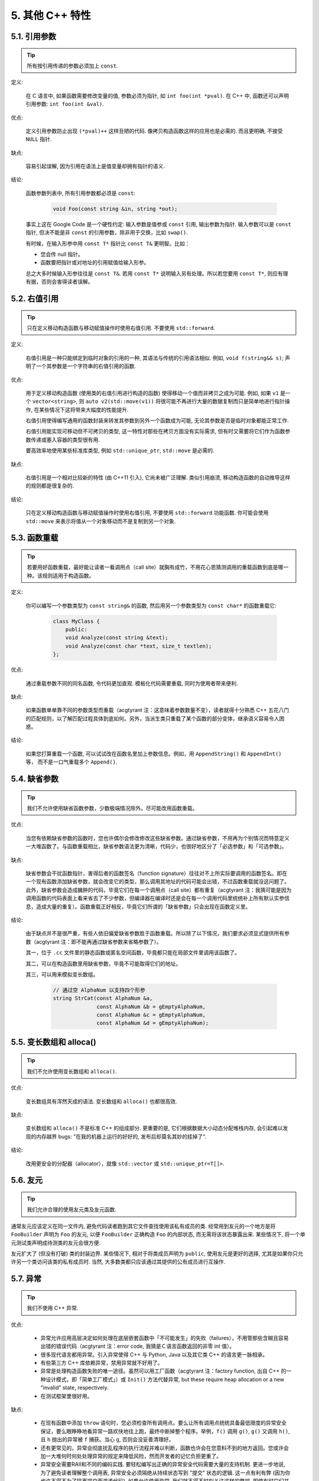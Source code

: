 5. 其他 C++ 特性
----------------------------

5.1. 引用参数
~~~~~~~~~~~~~~~~~~~~~~

.. tip::

    所有按引用传递的参数必须加上 ``const``.

定义:

    在 C 语言中, 如果函数需要修改变量的值, 参数必须为指针, 如 ``int foo(int *pval)``. 在 C++ 中, 函数还可以声明引用参数: ``int foo(int &val)``.

优点:

    定义引用参数防止出现 ``(*pval)++`` 这样丑陋的代码. 像拷贝构造函数这样的应用也是必需的. 而且更明确, 不接受 ``NULL`` 指针.

缺点:

    容易引起误解, 因为引用在语法上是值变量却拥有指针的语义.

结论:

    函数参数列表中, 所有引用参数都必须是 ``const``:

        .. code-block:: c++

            void Foo(const string &in, string *out);

    事实上这在 Google Code 是一个硬性约定: 输入参数是值参或 ``const`` 引用, 输出参数为指针. 输入参数可以是 ``const`` 指针, 但决不能是非 ``const`` 的引用参数，除非用于交换，比如 ``swap()``.

    有时候，在输入形参中用 ``const T*`` 指针比 ``const T&`` 更明智。比如：

    * 您会传 null 指针。
    * 函数要把指针或对地址的引用赋值给输入形参。

    总之大多时候输入形参往往是 ``const T&``. 若用 ``const T*`` 说明输入另有处理。所以若您要用 ``const T*``, 则应有理有据，否则会害得读者误解。

5.2. 右值引用
~~~~~~~~~~~~~~~~~~~~~~

.. tip::

    只在定义移动构造函数与移动赋值操作时使用右值引用. 不要使用 ``std::forward``.

定义:

	右值引用是一种只能绑定到临时对象的引用的一种, 其语法与传统的引用语法相似. 例如, ``void f(string&& s)``; 声明了一个其参数是一个字符串的右值引用的函数.

优点:

	用于定义移动构造函数 (使用类的右值引用进行构造的函数) 使得移动一个值而非拷贝之成为可能. 例如, 如果 ``v1`` 是一个 ``vector<string>``, 则 ``auto v2(std::move(v1))`` 将很可能不再进行大量的数据复制而只是简单地进行指针操作, 在某些情况下这将带来大幅度的性能提升.
	
	右值引用使得编写通用的函数封装来转发其参数到另外一个函数成为可能, 无论其参数是否是临时对象都能正常工作.
	
	右值引用能实现可移动但不可拷贝的类型, 这一特性对那些在拷贝方面没有实际需求, 但有时又需要将它们作为函数参数传递或塞入容器的类型很有用.
	
	要高效率地使用某些标准库类型, 例如 ``std::unique_ptr``, ``std::move`` 是必需的.
	
缺点:
	
	右值引用是一个相对比较新的特性 (由 C++11 引入), 它尚未被广泛理解. 类似引用崩溃, 移动构造函数的自动推导这样的规则都是很复杂的.
	
结论:

	只在定义移动构造函数与移动赋值操作时使用右值引用, 不要使用 ``std::forward`` 功能函数. 你可能会使用 ``std::move`` 来表示将值从一个对象移动而不是复制到另一个对象. 

.. _function-overloading:

5.3. 函数重载
~~~~~~~~~~~~~~~~~~~~~~

.. tip::

    若要用好函数重载，最好能让读者一看调用点（call site）就胸有成竹，不用花心思猜测调用的重载函数到底是哪一种。该规则适用于构造函数。

定义:

    你可以编写一个参数类型为 ``const string&`` 的函数, 然后用另一个参数类型为 ``const char*`` 的函数重载它:

        .. code-block:: c++

            class MyClass {
                public:
                void Analyze(const string &text);
                void Analyze(const char *text, size_t textlen);
            };

优点:

    通过重载参数不同的同名函数, 令代码更加直观. 模板化代码需要重载, 同时为使用者带来便利.

缺点:

    如果函数单单靠不同的参数类型而重载（acgtyrant 注：这意味着参数数量不变），读者就得十分熟悉 C++ 五花八门的匹配规则，以了解匹配过程具体到底如何。另外，当派生类只重载了某个函数的部分变体，继承语义容易令人困惑。

结论:

    如果您打算重载一个函数, 可以试试改在函数名里加上参数信息。例如，用 ``AppendString()`` 和 ``AppendInt()`` 等， 而不是一口气重载多个 ``Append()``.

5.4. 缺省参数
~~~~~~~~~~~~~~~~~~~~~~

.. tip::

    我们不允许使用缺省函数参数，少数极端情况除外。尽可能改用函数重载。

优点:

    当您有依赖缺省参数的函数时，您也许偶尔会修改修改这些缺省参数。通过缺省参数，不用再为个别情况而特意定义一大堆函数了。与函数重载相比，缺省参数语法更为清晰，代码少，也很好地区分了「必选参数」和「可选参数」。

缺点:

    缺省参数会干扰函数指针，害得后者的函数签名（function signature）往往对不上所实际要调用的函数签名。即在一个现有函数添加缺省参数，就会改变它的类型，那么调用其地址的代码可能会出错，不过函数重载就没这问题了。此外，缺省参数会造成臃肿的代码，毕竟它们在每一个调用点（call site）都有重复（acgtyrant 注：我猜可能是因为调用函数的代码表面上看来省去了不少参数，但编译器在编译时还是会在每一个调用代码里统统补上所有默认实参信息，造成大量的重复）。函数重载正好相反，毕竟它们所谓的「缺省参数」只会出现在函数定义里。

结论:

    由于缺点并不是很严重，有些人依旧偏爱缺省参数胜于函数重载。所以除了以下情况，我们要求必须显式提供所有参数（acgtyrant 注：即不能再通过缺省参数来省略参数了）。

    其一，位于 ``.cc`` 文件里的静态函数或匿名空间函数，毕竟都只能在局部文件里调用该函数了。

    其二，可以在构造函数里用缺省参数，毕竟不可能取得它们的地址。

    其三，可以用来模拟变长数组。

        .. code-block:: c++

            // 通过空 AlphaNum 以支持四个形参
            string StrCat(const AlphaNum &a,
                          const AlphaNum &b = gEmptyAlphaNum,
                          const AlphaNum &c = gEmptyAlphaNum,
                          const AlphaNum &d = gEmptyAlphaNum);

5.5. 变长数组和 alloca()
~~~~~~~~~~~~~~~~~~~~~~~~~~~~~~~~~~~~~~~~~~

.. tip::

    我们不允许使用变长数组和 ``alloca()``.

优点:

    变长数组具有浑然天成的语法. 变长数组和 ``alloca()`` 也都很高效.

缺点:

    变长数组和 ``alloca()`` 不是标准 C++ 的组成部分. 更重要的是, 它们根据数据大小动态分配堆栈内存, 会引起难以发现的内存越界 bugs: "在我的机器上运行的好好的, 发布后却莫名其妙的挂掉了".

结论:

    改用更安全的分配器（allocator），就像 ``std::vector`` 或 ``std::unique_ptr<T[]>``.

5.6. 友元
~~~~~~~~~~~~~~~~

.. tip::

    我们允许合理的使用友元类及友元函数.

通常友元应该定义在同一文件内, 避免代码读者跑到其它文件查找使用该私有成员的类. 经常用到友元的一个地方是将 ``FooBuilder`` 声明为 ``Foo`` 的友元, 以便 ``FooBuilder`` 正确构造 ``Foo`` 的内部状态, 而无需将该状态暴露出来. 某些情况下, 将一个单元测试类声明成待测类的友元会很方便.

友元扩大了 (但没有打破) 类的封装边界. 某些情况下, 相对于将类成员声明为 ``public``, 使用友元是更好的选择, 尤其是如果你只允许另一个类访问该类的私有成员时. 当然, 大多数类都只应该通过其提供的公有成员进行互操作.

5.7. 异常
~~~~~~~~~~~~~~~~

.. tip::

    我们不使用 C++ 异常.

优点:

    - 异常允许应用高层决定如何处理在底层嵌套函数中「不可能发生」的失败（failures），不用管那些含糊且容易出错的错误代码（acgtyrant 注：error code, 我猜是Ｃ语言函数返回的非零 int 值）。

    - 很多现代语言都用异常。引入异常使得 C++ 与 Python, Java 以及其它类 C++ 的语言更一脉相承。

    - 有些第三方 C++ 库依赖异常，禁用异常就不好用了。

    - 异常是处理构造函数失败的唯一途径。虽然可以用工厂函数（acgtyrant 注：factory function, 出自 C++ 的一种设计模式，即「简单工厂模式」）或 ``Init()`` 方法代替异常, but these require heap allocation or a new "invalid" state, respectively.

    - 在测试框架里很好用。

缺点:

    - 在现有函数中添加 ``throw`` 语句时，您必须检查所有调用点。要么让所有调用点统统具备最低限度的异常安全保证，要么眼睁睁地看异常一路欢快地往上跑，最终中断掉整个程序。举例，``f()`` 调用 ``g()``, ``g()`` 又调用 ``h()``, 且 ``h`` 抛出的异常被 ``f`` 捕获。当心 ``g``, 否则会没妥善清理好。

    - 还有更常见的，异常会彻底扰乱程序的执行流程并难以判断，函数也许会在您意料不到的地方返回。您或许会加一大堆何时何处处理异常的规定来降低风险，然而开发者的记忆负担更重了。
    
    - 异常安全需要RAII和不同的编码实践. 要轻松编写出正确的异常安全代码需要大量的支持机制. 更进一步地说, 为了避免读者理解整个调用表, 异常安全必须隔绝从持续状态写到 "提交" 状态的逻辑. 这一点有利有弊 (因为你也许不得不为了隔离提交而混淆代码). 如果允许使用异常, 我们就不得不时刻关注这样的弊端, 即使有时它们并不值得.

    - 启用异常会增加二进制文件数据，延长编译时间（或许影响小），还可能加大地址空间的压力。

    - 滥用异常会变相鼓励开发者去捕捉不合时宜，或本来就已经没法恢复的「伪异常」。比如，用户的输入不符合格式要求时，也用不着抛异常。如此之类的伪异常列都列不完。

结论:

    从表面上看来，使用异常利大于弊, 尤其是在新项目中. 但是对于现有代码, 引入异常会牵连到所有相关代码. 如果新项目允许异常向外扩散, 在跟以前未使用异常的代码整合时也将是个麻烦. 因为 Google 现有的大多数 C++ 代码都没有异常处理, 引入带有异常处理的新代码相当困难.

    鉴于 Google 现有代码不接受异常, 在现有代码中使用异常比在新项目中使用的代价多少要大一些. 迁移过程比较慢, 也容易出错. 我们不相信异常的使用有效替代方案, 如错误代码, 断言等会造成严重负担.

    我们并不是基于哲学或道德层面反对使用异常, 而是在实践的基础上. 我们希望在 Google 使用我们自己的开源项目, 但项目中使用异常会为此带来不便, 因此我们也建议不要在 Google 的开源项目中使用异常. 如果我们需要把这些项目推倒重来显然不太现实.

    对于 Windows 代码来说, 有个 :ref:`特例 <windows-code>`.

(YuleFox 注: 对于异常处理, 显然不是短短几句话能够说清楚的, 以构造函数为例, 很多 C++ 书籍上都提到当构造失败时只有异常可以处理, Google 禁止使用异常这一点, 仅仅是为了自身的方便, 说大了, 无非是基于软件管理成本上, 实际使用中还是自己决定)

.. _RTTI:

5.8. 运行时类型识别
~~~~~~~~~~~~~~~~~~~~~~~~~~~~~~~~
    TODO

.. tip::

    我们禁止使用 RTTI.

定义:

    RTTI 允许程序员在运行时识别 C++ 类对象的类型. 它通过使用 ``typeid`` 或者 ``dynamic_cast`` 完成.

优点:

	RTTI 的标准替代 (下面将描述) 需要对有问题的类层级进行修改或重构. 有时这样的修改并不是我们所想要的, 甚至是不可取的, 尤其是在一个已经广泛使用的或者成熟的代码中.
	
	RTTI 在某些单元测试中非常有用. 比如进行工厂类测试时, 用来验证一个新建对象是否为期望的动态类型. RTTI 对于管理对象和派生对象的关系也很有用.
	
	在考虑多个抽象对象时 RTTI 也很好用. 例如:
	
        .. code-block:: c++

            bool Base::Equal(Base* other) = 0;
            bool Derived::Equal(Base* other) {
              Derived* that = dynamic_cast<Derived*>(other);
              if (that == NULL)
                return false;
              ...
            }

缺点:

	在运行时判断类型通常意味着设计问题. 如果你需要在运行期间确定一个对象的类型, 这通常说明你需要考虑重新设计你的类.
	
	随意地使用 RTTI 会使你的代码难以维护. 它使得基于类型的判断树或者 switch 语句散布在代码各处. 如果以后要进行修改, 你就必须检查它们.

结论:

	RTTI 有合理的用途但是容易被滥用, 因此在使用时请务必注意. 在单元测试中可以使用 RTTI, 但是在其他代码中请尽量避免. 尤其是在新代码中, 使用 RTTI 前务必三思. 如果你的代码需要根据不同的对象类型执行不同的行为的话, 请考虑用以下的两种替代方案之一查询类型:
		
	虚函数可以根据子类类型的不同而执行不同代码. 这是把工作交给了对象本身去处理.
		
	如果这一工作需要在对象之外完成, 可以考虑使用双重分发的方案, 例如使用访问者设计模式. 这就能够在对象之外进行类型判断.
	
	如果程序能够保证给定的基类实例实际上都是某个派生类的实例, 那么就可以自由使用 dynamic_cast. 在这种情况下, 使用 dynamic_cast 也是一种替代方案.
	
	基于类型的判断树是一个很强的暗示, 它说明你的代码已经偏离正轨了. 不要像下面这样:
	
        .. code-block:: c++
        
            if (typeid(*data) == typeid(D1)) {
              ...
            } else if (typeid(*data) == typeid(D2)) {
              ...
            } else if (typeid(*data) == typeid(D3)) {
            ...
            
	一旦在类层级中加入新的子类, 像这样的代码往往会崩溃. 而且, 一旦某个子类的属性改变了, 你很难找到并修改所有受影响的代码块.
	
	不要去手工实现一个类似 RTTI 的方案. 反对 RTTI 的理由同样适用于这些方案, 比如带类型标签的类继承体系. 而且, 这些方案会掩盖你的真实意图.

5.9. 类型转换
~~~~~~~~~~~~~~~~~~~~~~

.. tip::

    使用 C++ 的类型转换, 如 ``static_cast<>()``. 不要使用 ``int y = (int)x`` 或 ``int y = int(x)`` 等转换方式;

定义:

    C++ 采用了有别于 C 的类型转换机制, 对转换操作进行归类.

优点:

    C 语言的类型转换问题在于模棱两可的操作; 有时是在做强制转换 (如 ``(int)3.5``), 有时是在做类型转换 (如 ``(int)"hello"``). 另外, C++ 的类型转换在查找时更醒目.

缺点:

    恶心的语法.

结论:

    不要使用 C 风格类型转换. 而应该使用 C++ 风格.

        - 用 ``static_cast`` 替代 C 风格的值转换, 或某个类指针需要明确的向上转换为父类指针时.
        - 用 ``const_cast`` 去掉 ``const`` 限定符.
        - 用 ``reinterpret_cast`` 指针类型和整型或其它指针之间进行不安全的相互转换. 仅在你对所做一切了然于心时使用.

    至于 ``dynamic_cast`` 参见 :ref:`RTTI`.

5.10. 流
~~~~~~~~~~~~~~

.. tip::

    只在记录日志时使用流.

定义:

    流用来替代 ``printf()`` 和 ``scanf()``.

优点:

    有了流, 在打印时不需要关心对象的类型. 不用担心格式化字符串与参数列表不匹配 (虽然在 gcc 中使用 ``printf`` 也不存在这个问题). 流的构造和析构函数会自动打开和关闭对应的文件.

缺点:

    流使得 ``pread()`` 等功能函数很难执行. 如果不使用 ``printf`` 风格的格式化字符串, 某些格式化操作 (尤其是常用的格式字符串 ``%.*s``) 用流处理性能是很低的. 流不支持字符串操作符重新排序 (%1s), 而这一点对于软件国际化很有用.

结论:

    不要使用流, 除非是日志接口需要. 使用 ``printf`` 之类的代替.

    使用流还有很多利弊, 但代码一致性胜过一切. 不要在代码中使用流.

拓展讨论:

    对这一条规则存在一些争论, 这儿给出点深层次原因. 回想一下唯一性原则 (Only One Way): 我们希望在任何时候都只使用一种确定的 I/O 类型, 使代码在所有 I/O 处都保持一致. 因此, 我们不希望用户来决定是使用流还是 ``printf + read/write``. 相反, 我们应该决定到底用哪一种方式. 把日志作为特例是因为日志是一个非常独特的应用, 还有一些是历史原因.

    流的支持者们主张流是不二之选, 但观点并不是那么清晰有力. 他们指出的流的每个优势也都是其劣势. 流最大的优势是在输出时不需要关心打印对象的类型. 这是一个亮点. 同时, 也是一个不足: 你很容易用错类型, 而编译器不会报警. 使用流时容易造成的这类错误:

        .. code-block:: c++

            cout << this;   // 输出地址
            cout << *this;  // 输出值

    由于 ``<<`` 被重载, 编译器不会报错. 就因为这一点我们反对使用操作符重载.

    有人说 ``printf`` 的格式化丑陋不堪, 易读性差, 但流也好不到哪儿去. 看看下面两段代码吧, 实现相同的功能, 哪个更清晰?

        .. code-block:: c++

            cerr << "Error connecting to '" << foo->bar()->hostname.first
                 << ":" << foo->bar()->hostname.second << ": " << strerror(errno);

            fprintf(stderr, "Error connecting to '%s:%u: %s",
                    foo->bar()->hostname.first, foo->bar()->hostname.second,
                    strerror(errno));

    你可能会说, "把流封装一下就会比较好了", 这儿可以, 其他地方呢? 而且不要忘了, 我们的目标是使语言更紧凑, 而不是添加一些别人需要学习的新装备.

    每一种方式都是各有利弊, "没有最好, 只有更适合". 简单性原则告诫我们必须从中选择其一, 最后大多数决定采用 ``printf + read/write``.

5.11. 前置自增和自减
~~~~~~~~~~~~~~~~~~~~~~~~~~~~~~~~~~

.. tip::

    对于迭代器和其他模板对象使用前缀形式 (``++i``) 的自增, 自减运算符.

定义:

    对于变量在自增 (``++i`` 或 ``i++``) 或自减 (``--i`` 或 ``i--``) 后表达式的值又没有没用到的情况下, 需要确定到底是使用前置还是后置的自增 (自减).

优点:

    不考虑返回值的话, 前置自增 (``++i``) 通常要比后置自增 (``i++``) 效率更高. 因为后置自增 (或自减) 需要对表达式的值 ``i`` 进行一次拷贝. 如果 ``i`` 是迭代器或其他非数值类型, 拷贝的代价是比较大的. 既然两种自增方式实现的功能一样, 为什么不总是使用前置自增呢?

缺点:

    在 C 开发中, 当表达式的值未被使用时, 传统的做法是使用后置自增, 特别是在 ``for`` 循环中. 有些人觉得后置自增更加易懂, 因为这很像自然语言, 主语 (``i``) 在谓语动词 (``++``) 前.

结论:

    对简单数值 (非对象), 两种都无所谓. 对迭代器和模板类型, 使用前置自增 (自减).

5.12. ``const`` 用法
~~~~~~~~~~~~~~~~~~~~~~~~~~~~~~~~~~~~~~

.. tip::

    我们强烈建议你在任何可能的情况下都要使用 ``const``. 此外有时改用 C++11 推出的 constexpr 更好。

定义:

    在声明的变量或参数前加上关键字 ``const`` 用于指明变量值不可被篡改 (如 ``const int foo`` ). 为类中的函数加上 ``const`` 限定符表明该函数不会修改类成员变量的状态 (如 ``class Foo { int Bar(char c) const; };``).

优点:

    大家更容易理解如何使用变量. 编译器可以更好地进行类型检测, 相应地, 也能生成更好的代码. 人们对编写正确的代码更加自信, 因为他们知道所调用的函数被限定了能或不能修改变量值. 即使是在无锁的多线程编程中, 人们也知道什么样的函数是安全的.

缺点:

    ``const`` 是入侵性的: 如果你向一个函数传入 ``const`` 变量, 函数原型声明中也必须对应 ``const`` 参数 (否则变量需要 ``const_cast`` 类型转换), 在调用库函数时显得尤其麻烦.

结论:

    ``const`` 变量, 数据成员, 函数和参数为编译时类型检测增加了一层保障; 便于尽早发现错误. 因此, 我们强烈建议在任何可能的情况下使用 ``const``:

        - 如果函数不会修改传你入的引用或指针类型参数, 该参数应声明为 ``const``.
        - 尽可能将函数声明为 ``const``. 访问函数应该总是 ``const``. 其他不会修改任何数据成员, 未调用非 ``const`` 函数, 不会返回数据成员非 ``const`` 指针或引用的函数也应该声明成 ``const``.
        - 如果数据成员在对象构造之后不再发生变化, 可将其定义为 ``const``.

    然而, 也不要发了疯似的使用 ``const``. 像 ``const int * const * const x;`` 就有些过了, 虽然它非常精确的描述了常量 ``x``. 关注真正有帮助意义的信息: 前面的例子写成 ``const int** x`` 就够了.

    关键字 ``mutable`` 可以使用, 但是在多线程中是不安全的, 使用时首先要考虑线程安全.

``const`` 的位置:

    有人喜欢 ``int const *foo`` 形式, 不喜欢 ``const int* foo``, 他们认为前者更一致因此可读性也更好: 遵循了 ``const`` 总位于其描述的对象之后的原则. 但是一致性原则不适用于此, "不要过度使用" 的声明可以取消大部分你原本想保持的一致性. 将 ``const`` 放在前面才更易读, 因为在自然语言中形容词 (``const``) 是在名词 (``int``) 之前.

    这是说, 我们提倡但不强制 ``const`` 在前. 但要保持代码的一致性! (Yang.Y 注: 也就是不要在一些地方把 ``const`` 写在类型前面, 在其他地方又写在后面, 确定一种写法, 然后保持一致.)

5.13. ``constexpr`` 用法
~~~~~~~~~~~~~~~~~~~~~~~~~~~~~~~~~~~~~~~~~~~~~~

.. tip::

    在 C++11 里，用 constexpr 来定义真正的常量，或实现常量初始化。

定义:

    变量可以被声明成 constexpr 以表示它是真正意义上的常量，即在编译时和运行时都不变。函数或构造函数也可以被声明成 constexpr, 以用来定义 constexpr 变量。

优点:

    如今 constexpr 就可以定义浮点式的真・常量，不用再依赖字面值了；也可以定义用户自定义类型上的常量；甚至也可以定义函数调用所返回的常量。

缺点:

    若过早把变量优化成 constexpr 变量，将来又要把它改为常规变量时，挺麻烦的；Current restrictions on what is allowed in constexpr functions and constructors may invite obscure workarounds in these definitions.

结论:

    靠 constexpr 特性，方才实现了 C++ 在接口上打造真正常量机制的可能。好好用 constexpr 来定义真・常量以及支持常量的函数。Avoid complexifying function definitions to enable their use with constexpr. 千万别痴心妄想地想靠 constexpr 来强制代码「内联」。

5.14. 整型
~~~~~~~~~~~~~~~~~~

.. tip::

    C++ 内建整型中, 仅使用 ``int``. 如果程序中需要不同大小的变量, 可以使用 ``<stdint.h>`` 中长度精确的整型, 如 ``int16_t``.如果您的变量可能不小于 2^31 (2GiB), 就用 64 位变量比如 ``int64_t``. 此外要留意，哪怕您的值并不会超出 int 所能够表示的范围，在计算过程中也可能会溢出。所以拿不准时，干脆用更大的类型。

定义:

    C++ 没有指定整型的大小. 通常人们假定 ``short`` 是 16 位, ``int`` 是 32 位, ``long`` 是 32 位, ``long long`` 是 64 位.

优点:

    保持声明统一.

缺点:

    C++ 中整型大小因编译器和体系结构的不同而不同.

结论:

    ``<stdint.h>`` 定义了 ``int16_t``, ``uint32_t``, ``int64_t`` 等整型, 在需要确保整型大小时可以使用它们代替 ``short``, ``unsigned long long`` 等. 在 C 整型中, 只使用 ``int``. 在合适的情况下, 推荐使用标准类型如 ``size_t`` 和 ``ptrdiff_t``.

    如果已知整数不会太大, 我们常常会使用 ``int``, 如循环计数. 在类似的情况下使用原生类型 ``int``. 你可以认为 ``int`` 至少为 32 位, 但不要认为它会多于 ``32`` 位. 如果需要 64 位整型, 用 ``int64_t`` 或 ``uint64_t``.

    对于大整数, 使用 ``int64_t``.

    不要使用 ``uint32_t`` 等无符号整型, 除非你是在表示一个位组而不是一个数值, 或是你需要定义二进制补码溢出. 尤其是不要为了指出数值永不会为负, 而使用无符号类型. 相反, 你应该使用断言来保护数据.

    如果您的代码涉及容器返回的大小（size），确保其类型足以应付容器各种可能的用法。拿不准时，类型越大越好。

    小心整型类型转换和整型提升（acgtyrant 注：integer promotions, 比如 ``int`` 与 ``unsigned int`` 运算时，前者被提升为 ``unsigned int`` 而有可能溢出），总有意想不到的后果。

关于无符号整数:

    有些人, 包括一些教科书作者, 推荐使用无符号类型表示非负数. 这种做法试图达到自我文档化. 但是, 在 C 语言中, 这一优点被由其导致的 bug 所淹没. 看看下面的例子:

        .. code-block:: c++

            for (unsigned int i = foo.Length()-1; i >= 0; --i) ...

    上述循环永远不会退出! 有时 gcc 会发现该 bug 并报警, 但大部分情况下都不会. 类似的 bug 还会出现在比较有符合变量和无符号变量时. 主要是 C 的类型提升机制会致使无符号类型的行为出乎你的意料.

    因此, 使用断言来指出变量为非负数, 而不是使用无符号型!

5.15. 64 位下的可移植性
~~~~~~~~~~~~~~~~~~~~~~~~~~~~~~~~~~~~~~~~

.. tip::

    代码应该对 64 位和 32 位系统友好. 处理打印, 比较, 结构体对齐时应切记:

- 对于某些类型, ``printf()`` 的指示符在 32 位和 64 位系统上可移植性不是很好. C99 标准定义了一些可移植的格式化指示符. 不幸的是, MSVC 7.1 并非全部支持, 而且标准中也有所遗漏, 所以有时我们不得不自己定义一个丑陋的版本 (头文件 ``inttypes.h`` 仿标准风格):

    .. code-block:: c++

        // printf macros for size_t, in the style of inttypes.h
        #ifdef _LP64
        #define __PRIS_PREFIX "z"
        #else
        #define __PRIS_PREFIX
        #endif

        // Use these macros after a % in a printf format string
        // to get correct 32/64 bit behavior, like this:
        // size_t size = records.size();
        // printf("%"PRIuS"\n", size);
        #define PRIdS __PRIS_PREFIX "d"
        #define PRIxS __PRIS_PREFIX "x"
        #define PRIuS __PRIS_PREFIX "u"
        #define PRIXS __PRIS_PREFIX "X"
        #define PRIoS __PRIS_PREFIX "o"


    +-------------------+---------------------+--------------------------+------------------+
    | 类型              | 不要使用            | 使用                     | 备注             |
    +===================+=====================+==========================+==================+
    | ``void *``        |                     |                          |                  |
    | (或其他指针类型)  | ``%lx``             | ``%p``                   |                  |
    +-------------------+---------------------+--------------------------+------------------+
    | ``int64_t``       | ``%qd, %lld``       | ``%"PRId64"``            |                  |
    +-------------------+---------------------+--------------------------+------------------+
    | ``uint64_t``      | ``%qu, %llu, %llx`` | ``%"PRIu64", %"PRIx64"`` |                  |
    +-------------------+---------------------+--------------------------+------------------+
    | ``size_t``        | ``%u``              | ``%"PRIuS", %"PRIxS"``   | C99 规定 ``%zu`` |
    +-------------------+---------------------+--------------------------+------------------+
    | ``ptrdiff_t``     | ``%d``              | ``%"PRIdS"``             | C99 规定 ``%zd`` |
    +-------------------+---------------------+--------------------------+------------------+

    注意 ``PRI*`` 宏会被编译器扩展为独立字符串. 因此如果使用非常量的格式化字符串, 需要将宏的值而不是宏名插入格式中. 使用 ``PRI*`` 宏同样可以在 ``%`` 后包含长度指示符. 例如, ``printf("x = %30"PRIuS"\n", x)`` 在 32 位 Linux 上将被展开为 ``printf("x = %30" "u" "\n", x)``, 编译器当成 ``printf("x = %30u\n", x)`` 处理 (Yang.Y 注: 这在 MSVC 6.0 上行不通, VC 6 编译器不会自动把引号间隔的多个字符串连接一个长字符串).

- 记住 ``sizeof(void *) != sizeof(int)``. 如果需要一个指针大小的整数要用 ``intptr_t``.

- 你要非常小心的对待结构体对齐, 尤其是要持久化到磁盘上的结构体 (Yang.Y 注: 持久化 - 将数据按字节流顺序保存在磁盘文件或数据库中). 在 64 位系统中, 任何含有 ``int64_t``/``uint64_t`` 成员的类/结构体, 缺省都以 8 字节在结尾对齐. 如果 32 位和 64 位代码要共用持久化的结构体, 需要确保两种体系结构下的结构体对齐一致. 大多数编译器都允许调整结构体对齐. gcc 中可使用 ``__attribute__((packed))``. MSVC 则提供了 ``#pragma pack()`` 和 ``__declspec(align())`` (YuleFox 注, 解决方案的项目属性里也可以直接设置).

- 创建 64 位常量时使用 LL 或 ULL 作为后缀, 如:

    .. code-block:: c++

        int64_t my_value = 0×123456789LL;
        uint64_t my_mask = 3ULL << 48;


- 如果你确实需要 32 位和 64 位系统具有不同代码, 可以使用 ``#ifdef _LP64`` 指令来切分 32/64 位代码. (尽量不要这么做, 如果非用不可, 尽量使修改局部化)

.. _preprocessor-macros:

5.16. 预处理宏
~~~~~~~~~~~~~~~~~~~~~~~~

.. tip::

    使用宏时要非常谨慎, 尽量以内联函数, 枚举和常量代替之.

宏意味着你和编译器看到的代码是不同的. 这可能会导致异常行为, 尤其因为宏具有全局作用域.

值得庆幸的是, C++ 中, 宏不像在 C 中那么必不可少. 以往用宏展开性能关键的代码, 现在可以用内联函数替代. 用宏表示常量可被 ``const`` 变量代替. 用宏 "缩写" 长变量名可被引用代替. 用宏进行条件编译... 这个, 千万别这么做, 会令测试更加痛苦 (``#define`` 防止头文件重包含当然是个特例).

宏可以做一些其他技术无法实现的事情, 在一些代码库 (尤其是底层库中) 可以看到宏的某些特性 (如用 ``#`` 字符串化, 用 ``##`` 连接等等). 但在使用前, 仔细考虑一下能不能不使用宏达到同样的目的.

下面给出的用法模式可以避免使用宏带来的问题; 如果你要宏, 尽可能遵守:

    - 不要在 ``.h`` 文件中定义宏.
    - 在马上要使用时才进行 ``#define``, 使用后要立即 ``#undef``.
    - 不要只是对已经存在的宏使用#undef，选择一个不会冲突的名称；
    - 不要试图使用展开后会导致 C++ 构造不稳定的宏, 不然也至少要附上文档说明其行为.
    - 不要用 ``##`` 处理函数，类和变量的名字。

5.17. 0, ``nullptr`` 和 ``NULL``
~~~~~~~~~~~~~~~~~~~~~~~~~~~~~~~~~~~~~~~~~~~~~~~~~~~~~~~~~~~~~~

.. tip::

    整数用 ``0``, 实数用 ``0.0``, 指针用 ``nullptr`` 或 ``NULL``, 字符 (串) 用 ``'\0'``.

    整数用 ``0``, 实数用 ``0.0``, 这一点是毫无争议的.

    对于指针 (地址值), 到底是用 ``0``, ``NULL`` 还是 ``nullptr``. C++11 项目用 ``nullptr``; C++03 项目则用 ``NULL``, 毕竟它看起来像指针。实际上，一些 C++ 编译器对 ``NULL`` 的定义比较特殊，可以输出有用的警告，特别是 ``sizeof(NULL)`` 就和 ``sizeof(0)`` 不一样。

    字符 (串) 用 ``'\0'``, 不仅类型正确而且可读性好.

5.18. sizeof
~~~~~~~~~~~~~~~~~~~~~~~~

.. tip::

    尽可能用 ``sizeof(varname)`` 代替 ``sizeof(type)``.

    使用 ``sizeof(varname)`` 是因为当代码中变量类型改变时会自动更新. 您或许会用 ``sizeof(type)`` 处理不涉及任何变量的代码，比如处理来自外部或内部的数据格式，这时用变量就不合适了。

    .. code-block:: c++

        Struct data;
        Struct data; memset(&data, 0, sizeof(data));

    .. warning::
        .. code-block:: c++

            memset(&data, 0, sizeof(Struct));

    .. code-block:: c++

        if (raw_size < sizeof(int)) {
            LOG(ERROR) << "compressed record not big enough for count: " << raw_size;
            return false;
        }

5.19. auto
~~~~~~~~~~~~~~~~~~~~

.. tip::

    用 ``auto`` 绕过烦琐的类型名，只要可读性好就继续用，别用在局部变量之外的地方。

定义：

    C++11 中，若变量被声明成 ``auto``, 那它的类型就会被自动匹配成初始化表达式的类型。您可以用 ``auto`` 来复制初始化或绑定引用。

    .. code-block:: c++

        vector<string> v;
        ...
        auto s1 = v[0];  // 创建一份 v[0] 的拷贝。
        const auto& s2 = v[0];  // s2 是 v[0] 的一个引用。

优点：

    C++ 类型名有时又长又臭，特别是涉及模板或命名空间的时候。就像：

    .. code-block:: c++

        sparse_hash_map<string, int>::iterator iter = m.find(val);

    返回类型好难读，代码目的也不够一目了然。重构其：

    .. code-block:: c++

        auto iter = m.find(val);

    好多了。

    没有 ``auto`` 的话，我们不得不在同一个表达式里写同一个类型名两次，无谓的重复，就像：

    .. code-block:: c++

        diagnostics::ErrorStatus* status = new diagnostics::ErrorStatus("xyz");

    有了 auto, 可以更方便地用中间变量，显式编写它们的类型轻松点。

缺点：

    类型够明显时，特别是初始化变量时，代码才会够一目了然。但以下就不一样了：

    .. code-block:: c++

        auto i = x.Lookup(key);

    看不出其类型是啥，x 的类型声明恐怕远在几百行之外了。

    程序员必须会区分 ``auto`` 和 ``const auto&`` 的不同之处，否则会复制错东西。

    auto 和 C++11 列表初始化的合体令人摸不着头脑：

    .. code-block:: c++

        auto x(3);  // 圆括号。
        auto y{3};  // 大括号。

    它们不是同一回事——``x`` 是 ``int``, ``y`` 则是 ``std::initializer_list<int>``. 其它一般不可见的代理类型（acgtyrant 注：normally-invisible proxy types, 它涉及到 C++ 鲜为人知的坑：`Why is vector<bool> not a STL container? <http://stackoverflow.com/a/17794965/1546088>`_）也有大同小异的陷阱。

    如果在接口里用 ``auto``, 比如声明头文件里的一个常量，那么只要仅仅因为程序员一时修改其值而导致类型变化的话——API 要翻天覆地了。

结论：

    ``auto`` 只能用在局部变量里用。别用在文件作用域变量，命名空间作用域变量和类数据成员里。永远别列表初始化 ``auto`` 变量。

    ``auto`` 还可以和 C++11 特性「尾置返回类型（trailing return type）」一起用，不过后者只能用在 lambda 表达式里。

.. _braced_initializer_list:

5.20. 列表初始化
~~~~~~~~~~~~~~~~~~~~~~~~~~~~

.. tip::

    你可以用列表初始化。

    早在 C++03 里，聚合类型（aggregate types）就已经可以被列表初始化了，比如数组和不自带构造函数的结构体：

    .. code-block:: c++

        struct Point { int x; int y; };
        Point p = {1, 2};

    C++11 中，该特性得到进一步的推广，任何对象类型都可以被列表初始化。示范如下：

    .. code-block:: c++

        // Vector 接收了一个初始化列表。
        vector<string> v{"foo", "bar"};

        // 不考虑细节上的微妙差别，大致上相同。
        // 您可以任选其一。
        vector<string> v = {"foo", "bar"};

        // 可以配合 new 一起用。
        auto p = new vector<string>{"foo", "bar"};

        // map 接收了一些 pair, 列表初始化大显神威。
        map<int, string> m = {{1, "one"}, {2, "2"}};

        // 初始化列表也可以用在返回类型上的隐式转换。
        vector<int> test_function() { return {1, 2, 3}; }

        // 初始化列表可迭代。
        for (int i : {-1, -2, -3}) {}

        // 在函数调用里用列表初始化。
        void TestFunction2(vector<int> v) {}
        TestFunction2({1, 2, 3});

    用户自定义类型也可以定义接收 ``std::initializer_list<T>`` 的构造函数和赋值运算符，以自动列表初始化：

    .. code-block:: c++

        class MyType {
         public:
          // std::initializer_list 专门接收 init 列表。
          // 得以值传递。
          MyType(std::initializer_list<int> init_list) {
            for (int i : init_list) append(i);
          }
          MyType& operator=(std::initializer_list<int> init_list) {
            clear();
            for (int i : init_list) append(i);
          }
        };
        MyType m{2, 3, 5, 7};

    最后，列表初始化也适用于常规数据类型的构造，哪怕没有接收 ``std::initializer_list<T>`` 的构造函数。

    .. code-block:: c++

        double d{1.23};
        // MyOtherType 没有 std::initializer_list 构造函数，
         // 直接上接收常规类型的构造函数。
        class MyOtherType {
         public:
          explicit MyOtherType(string);
          MyOtherType(int, string);
        };
        MyOtherType m = {1, "b"};
        // 不过如果构造函数是显式的（explict），您就不能用 `= {}` 了。
        MyOtherType m{"b"};

    千万别直接列表初始化 auto 变量，看下一句，估计没人看得懂：

    .. warning::
        .. code-block:: c++

            auto d = {1.23};        // d 即是 std::initializer_list<double>

    .. code-block:: c++

        auto d = double{1.23};  // 善哉 -- d 即为 double, 并非 std::initializer_list.

    至于格式化，参见 :ref:`braced-initializer-list-format`.

5.21. Lambda 表达式
~~~~~~~~~~~~~~~~~~~~~~~~~~~~~~~~~~~~

.. tip::

    适当使用 lambda 表达式。别用默认 lambda 捕获，所有捕获都要显式写出来。

定义：

    Lambda 表达式是创建匿名函数对象的一种简易途径，常用于把函数当参数传，例如：

    .. code-block:: c++

        std::sort(v.begin(), v.end(), [](int x, int y) {
            return Weight(x) < Weight(y);
        });

    C++11 首次提出 Lambdas, 还提供了一系列处理函数对象的工具，比如多态包装器（polymorphic wrapper） ``std::function``.

优点：

    * 传函数对象给 STL 算法，Lambdas 最简易，可读性也好。
    * Lambdas, ``std::functions`` 和 ``std::bind`` 可以搭配成通用回调机制（general purpose callback mechanism）；写接收有界函数为参数的函数也很容易了。

缺点：

    * Lambdas 的变量捕获略旁门左道，可能会造成悬空指针。
    * Lambdas 可能会失控；层层嵌套的匿名函数难以阅读。

结论：

    * 按 format 小用 lambda 表达式怡情。
    * 禁用默认捕获，捕获都要显式写出来。打比方，比起 ``[=](int x) {return x + n;}``, 您该写成 ``[n](int x) {return x + n;}`` 才对，这样读者也好一眼看出 ``n`` 是被捕获的值。
    * 匿名函数始终要简短，如果函数体超过了五行，那么还不如起名（acgtyrant 注：即把 lambda 表达式赋值给对象），或改用函数。
    * 如果可读性更好，就显式写出 lambd 的尾置返回类型，就像auto.

5.22. 模板元编程
~~~~~~~~~~~~~~~~~~~~~~~~~~~~
    TODO

.. _boost:

5.23. Boost 库
~~~~~~~~~~~~~~~~~~~~~~~~~~~~

.. tip::

    只使用 Boost 中被认可的库.

定义:

    `Boost 库集 <http://www.boost.org/>`_ 是一个广受欢迎, 经过同行鉴定, 免费开源的 C++ 库集.

优点:

    Boost代码质量普遍较高, 可移植性好, 填补了 C++ 标准库很多空白, 如型别的特性, 更完善的绑定器, 更好的智能指针。

缺点:

    某些 Boost 库提倡的编程实践可读性差, 比如元编程和其他高级模板技术, 以及过度 "函数化" 的编程风格.

结论:

    为了向阅读和维护代码的人员提供更好的可读性, 我们只允许使用 Boost 一部分经认可的特性子集. 目前允许使用以下库:

        - `Call Traits <http://www.boost.org/doc/libs/1_58_0/libs/utility/call_traits.htm>`_ : ``boost/call_traits.hpp``

        - `Compressed Pair <http://www.boost.org/libs/utility/compressed_pair.htm>`_ : ``boost/compressed_pair.hpp``

        - `<The Boost Graph Library (BGL) <http://www.boost.org/doc/libs/1_58_0/libs/graph/doc/index.html>`_ : ``boost/graph``, except serialization (``adj_list_serialize.hpp``) and parallel/distributed algorithms and data structures(``boost/graph/parallel/*`` and ``boost/graph/distributed/*``)

        - `Property Map <http://www.boost.org/libs/property_map/>`_ : ``boost/property_map.hpp``

        - The part of `Iterator <http://www.boost.org/libs/iterator/>`_ that deals with defining iterators: ``boost/iterator/iterator_adaptor.hpp``, ``boost/iterator/iterator_facade.hpp``, and ``boost/function_output_iterator.hpp``

        - The part of `Polygon <http://www.boost.org/libs/polygon/>`_ that deals with Voronoi diagram construction and doesn't depend on the rest of Polygon: ``boost/polygon/voronoi_builder.hpp``, ``boost/polygon/voronoi_diagram.hpp``, and ``boost/polygon/voronoi_geometry_type.hpp``

        - `Bimap <http://www.boost.org/libs/bimap/>`_ : ``boost/bimap``

        - `Statistical Distributions and Functions <http://www.boost.org/libs/math/doc/html/dist.html>`_ : ``boost/math/distributions``

        - `Multi-index <http://www.boost.org/libs/multi_index/>`_ : ``boost/multi_index``

        - `Heap <http://www.boost.org/libs/heap/>`_ : ``boost/heap``

        - The flat containers from `Container <http://www.boost.org/libs/container/>`_: ``boost/container/flat_map``, and ``boost/container/flat_set``

    我们正在积极考虑增加其它 Boost 特性, 所以列表中的规则将不断变化.

    以下库可以用，但由于如今已经被 C++ 11 标准库取代，不再鼓励：

        - `Pointer Container <http://www.boost.org/libs/ptr_container/>`_ : ``boost/ptr_container``, 改用 `std::unique_ptr <http://en.cppreference.com/w/cpp/memory/unique_ptr>`_

        - `Array <http://www.boost.org/libs/array/>`_ : ``boost/array.hpp``, 改用 `std::array <http://en.cppreference.com/w/cpp/container/array>`_

5.24. C++11
~~~~~~~~~~~~~~~~~~~~~~

.. tip::

    适当用 C++11（前身是 C++0x）的库和语言扩展，在贵项目用 C++11 特性前三思可移植性。

定义：

    C++11 有众多语言和库上的`变革 <https://en.wikipedia.org/wiki/C%2B%2B11>`_。

优点：

    在二〇一四年八月之前，C++11 一度是官方标准，被大多 C++ 编译器支持。它标准化很多我们早先就在用的 C++ 扩展，简化了不少操作，大大改善了性能和安全。

缺点：

    C++11 相对于前身，复杂极了：1300 页 vs 800 页！很多开发者也不怎么熟悉它。于是从长远来看，前者特性对代码可读性以及维护代价难以预估。我们说不准什么时候采纳其特性，特别是在被迫依赖老实工具的项目上。

    和 :ref:`boost` 一样，有些 C++11 扩展提倡实则对可读性有害的编程实践——就像去除冗余检查（比如类型名）以帮助读者，或是鼓励模板元编程等等。有些扩展在功能上与原有机制冲突，容易招致困惑以及迁移代价。

缺点：

    C++11 特性除了个别情况下，可以用一用。除了本指南会有不少章节会加以讨若干 C++11 特性之外，以下特性最好不要用：

    - 尾置返回类型，比如用 ``auto foo() -> int`` 代替 ``int foo()``. 为了兼容于现有代码的声明风格。
    - 编译时合数 ``<ratio>``, 因为它涉及一个重模板的接口风格。
    - ``<cfenv>`` 和 ``<fenv.h>` 头文件，因为编译器尚不支持。
    - 默认 lambda 捕获。

译者（acgtyrant）笔记
~~~~~~~~~~~~~~~~~~~~~~~~~~~~~~~~~~~~~~

#. 实际上，`缺省参数会改变函数签名的前提是改变了它接收的参数数量 <http://www.zhihu.com/question/24439516/answer/27858964>`_，比如把 ``void a()`` 改成 ``void a(int b = 0)``, 开发者改变其代码的初衷也许是，在不改变「代码兼容性」的同时，又提供了可选 int 参数的余地，然而这终究会破坏函数指针上的兼容性，毕竟函数签名确实变了。
#. 此外把自带缺省参数的函数地址赋值给指针时，会丢失缺省参数信息。
#. 我还发现 `滥用缺省参数会害得读者光只看调用代码的话，会误以为其函数接受的参数数量比实际上还要少。 <http://www.zhihu.com/question/24439516/answer/27896004>`_
#. ``friend`` 实际上只对函数／类赋予了对其所在类的访问权限，并不是有效的声明语句。所以除了在头文件类内部写 friend 函数／类，还要在类作用域之外正式地声明一遍，最后在对应的 ``.cc`` 文件加以定义。
#. 本风格指南都强调了「友元应该定义在同一文件内，避免代码读者跑到其它文件查找使用该私有成员的类」。那么可以把其声明放在类声明所在的头文件，定义也放在类定义所在的文件。
#. 由于友元函数／类并不是类的一部分，自然也不会是类可调用的公有接口，于是我主张全集中放在类的尾部，即 :ref:`private 的数据成员 <declaration-order>`_ 之后。
#. `对使用 C++ 异常处理应具有怎样的态度？ <http://www.zhihu.com/question/22889420>`_ 非常值得一读。
#. 注意初始化 const 对象时，必须在初始化的同时值初始化。
#. 用断言代替无符号整型类型，深有启发。
#. auto 在涉及迭代器的循环语句里挺常用。
#. `Should the trailing return type syntax style become the default for new C++11 programs? <http://stackoverflow.com/questions/11215227/should-the-trailing-return-type-syntax-style-become-the-default-for-new-c11-pr>`_ 讨论了 auto 与尾置返回类型一起用的全新编码风格，值得一看。
